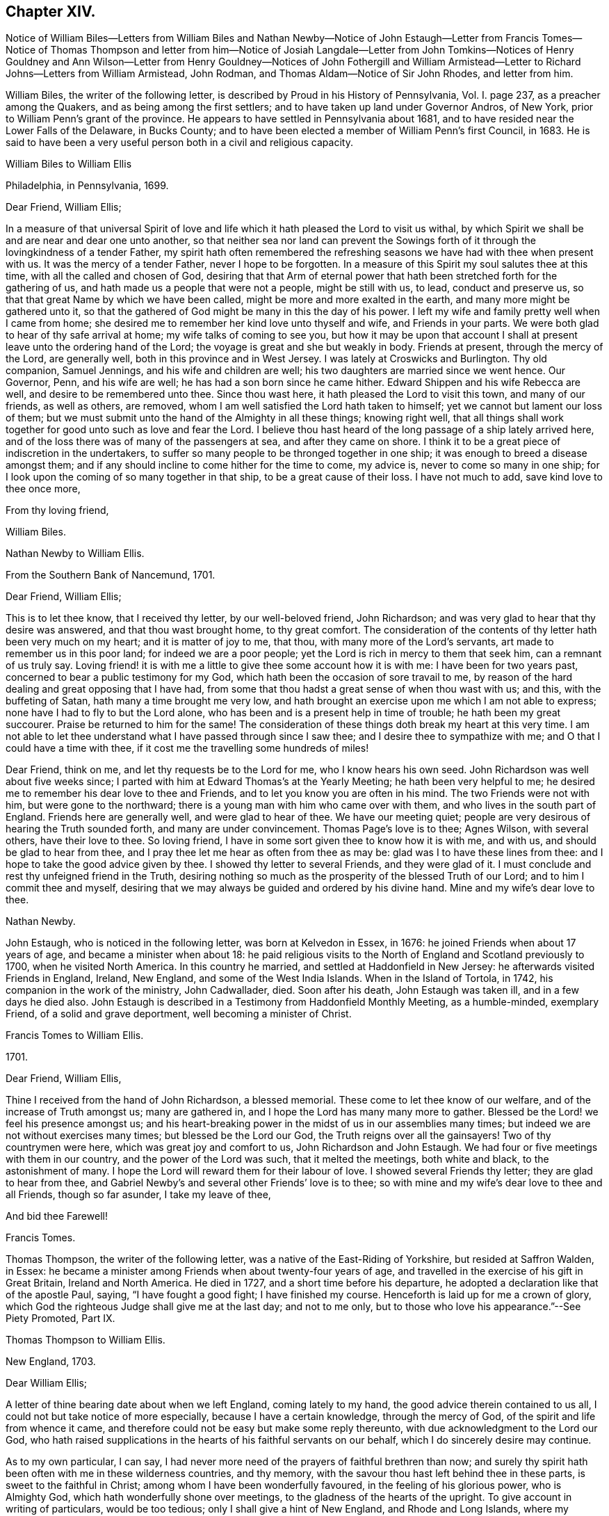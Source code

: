 == Chapter XIV.

Notice of William Biles--Letters from William Biles and
Nathan Newby--Notice of John Estaugh--Letter from Francis Tomes--Notice of Thomas Thompson
and letter from him--Notice of Josiah Langdale--Letter from John Tomkins--Notices of
Henry Gouldney and Ann Wilson--Letter from Henry Gouldney--Notices of John Fothergill
and William Armistead--Letter to Richard Johns--Letters from William Armistead,
John Rodman, and Thomas Aldam--Notice of Sir John Rhodes, and letter from him.

William Biles, the writer of the following letter,
is described by Proud in his History of Pennsylvania, Vol. I. page 237,
as a preacher among the Quakers, and as being among the first settlers;
and to have taken up land under Governor Andros, of New York,
prior to William Penn`'s grant of the province.
He appears to have settled in Pennsylvania about 1681,
and to have resided near the Lower Falls of the Delaware, in Bucks County;
and to have been elected a member of William Penn`'s first Council, in 1683.
He is said to have been a very useful person both in a civil and religious capacity.

William Biles to William Ellis

Philadelphia, in Pennsylvania, 1699.

Dear Friend, William Ellis;

In a measure of that universal Spirit of love and
life which it hath pleased the Lord to visit us withal,
by which Spirit we shall be and are near and dear one unto another,
so that neither sea nor land can prevent the Sowings forth
of it through the lovingkindness of a tender Father,
my spirit hath often remembered the refreshing seasons
we have had with thee when present with us.
It was the mercy of a tender Father, never I hope to be forgotten.
In a measure of this Spirit my soul salutes thee at this time,
with all the called and chosen of God,
desiring that that Arm of eternal power that hath
been stretched forth for the gathering of us,
and hath made us a people that were not a people, might be still with us, to lead,
conduct and preserve us, so that that great Name by which we have been called,
might be more and more exalted in the earth, and many more might be gathered unto it,
so that the gathered of God might be many in this the day of his power.
I left my wife and family pretty well when I came from home;
she desired me to remember her kind love unto thyself and wife,
and Friends in your parts.
We were both glad to hear of thy safe arrival at home;
my wife talks of coming to see you,
but how it may be upon that account I shall at present
leave unto the ordering hand of the Lord;
the voyage is great and she but weakly in body.
Friends at present, through the mercy of the Lord, are generally well,
both in this province and in West Jersey.
I was lately at Croswicks and Burlington.
Thy old companion, Samuel Jennings, and his wife and children are well;
his two daughters are married since we went hence.
Our Governor, Penn, and his wife are well; he has had a son born since he came hither.
Edward Shippen and his wife Rebecca are well, and desire to be remembered unto thee.
Since thou wast here, it hath pleased the Lord to visit this town,
and many of our friends, as well as others, are removed,
whom I am well satisfied the Lord hath taken to himself;
yet we cannot but lament our loss of them;
but we must submit unto the hand of the Almighty in all these things; knowing right well,
that all things shall work together for good unto such as love and fear the Lord.
I believe thou hast heard of the long passage of a ship lately arrived here,
and of the loss there was of many of the passengers at sea, and after they came on shore.
I think it to be a great piece of indiscretion in the undertakers,
to suffer so many people to be thronged together in one ship;
it was enough to breed a disease amongst them;
and if any should incline to come hither for the time to come, my advice is,
never to come so many in one ship;
for I look upon the coming of so many together in that ship,
to be a great cause of their loss.
I have not much to add, save kind love to thee once more,

From thy loving friend,

William Biles.

Nathan Newby to William Ellis.

From the Southern Bank of Nancemund, 1701.

Dear Friend, William Ellis;

This is to let thee know, that I received thy letter, by our well-beloved friend,
John Richardson; and was very glad to hear that thy desire was answered,
and that thou wast brought home, to thy great comfort.
The consideration of the contents of thy letter hath been very much on my heart;
and it is matter of joy to me, that thou, with many more of the Lord`'s servants,
art made to remember us in this poor land; for indeed we are a poor people;
yet the Lord is rich in mercy to them that seek him, can a remnant of us truly say.
Loving friend! it is with me a little to give thee some account how it is with me:
I have been for two years past, concerned to bear a public testimony for my God,
which hath been the occasion of sore travail to me,
by reason of the hard dealing and great opposing that I have had,
from some that thou hadst a great sense of when thou wast with us; and this,
with the buffeting of Satan, hath many a time brought me very low,
and hath brought an exercise upon me which I am not able to express;
none have I had to fly to but the Lord alone,
who has been and is a present help in time of trouble; he hath been my great succourer.
Praise be returned to him for the same!
The consideration of these things doth break my heart at this very time.
I am not able to let thee understand what I have passed through since I saw thee;
and I desire thee to sympathize with me; and O that I could have a time with thee,
if it cost me the travelling some hundreds of miles!

Dear Friend, think on me, and let thy requests be to the Lord for me,
who I know hears his own seed.
John Richardson was well about five weeks since;
I parted with him at Edward Thomas`'s at the Yearly Meeting;
he hath been very helpful to me;
he desired me to remember his dear love to thee and Friends,
and to let you know you are often in his mind.
The two Friends were not with him, but were gone to the northward;
there is a young man with him who came over with them,
and who lives in the south part of England.
Friends here are generally well, and were glad to hear of thee.
We have our meeting quiet; people are very desirous of hearing the Truth sounded forth,
and many are under convincement.
Thomas Page`'s love is to thee; Agnes Wilson, with several others,
have their love to thee.
So loving friend, I have in some sort given thee to know how it is with me, and with us,
and should be glad to hear from thee,
and I pray thee let me hear as often from thee as may be:
glad was I to have these lines from thee:
and I hope to take the good advice given by thee.
I showed thy letter to several Friends, and they were glad of it.
I must conclude and rest thy unfeigned friend in the Truth,
desiring nothing so much as the prosperity of the blessed Truth of our Lord;
and to him I commit thee and myself,
desiring that we may always be guided and ordered by his divine hand.
Mine and my wife`'s dear love to thee.

Nathan Newby.

John Estaugh, who is noticed in the following letter, was born at Kelvedon in Essex,
in 1676: he joined Friends when about 17 years of age,
and became a minister when about 18:
he paid religious visits to the North of England and Scotland previously to 1700,
when he visited North America.
In this country he married, and settled at Haddonfield in New Jersey:
he afterwards visited Friends in England, Ireland, New England,
and some of the West India Islands.
When in the Island of Tortola, in 1742, his companion in the work of the ministry,
John Cadwallader, died.
Soon after his death, John Estaugh was taken ill, and in a few days he died also.
John Estaugh is described in a Testimony from Haddonfield Monthly Meeting,
as a humble-minded, exemplary Friend, of a solid and grave deportment,
well becoming a minister of Christ.

Francis Tomes to William Ellis.

1701.

Dear Friend, William Ellis,

Thine I received from the hand of John Richardson, a blessed memorial.
These come to let thee know of our welfare, and of the increase of Truth amongst us;
many are gathered in, and I hope the Lord has many many more to gather.
Blessed be the Lord! we feel his presence amongst us;
and his heart-breaking power in the midst of us in our assemblies many times;
but indeed we are not without exercises many times; but blessed be the Lord our God,
the Truth reigns over all the gainsayers!
Two of thy countrymen were here, which was great joy and comfort to us,
John Richardson and John Estaugh.
We had four or five meetings with them in our country,
and the power of the Lord was such, that it melted the meetings, both white and black,
to the astonishment of many.
I hope the Lord will reward them for their labour of love.
I showed several Friends thy letter; they are glad to hear from thee,
and Gabriel Newby`'s and several other Friends`' love is to thee;
so with mine and my wife`'s dear love to thee and all Friends, though so far asunder,
I take my leave of thee,

And bid thee Farewell!

Francis Tomes.

Thomas Thompson, the writer of the following letter,
was a native of the East-Riding of Yorkshire, but resided at Saffron Walden, in Essex:
he became a minister among Friends when about twenty-four years of age,
and travelled in the exercise of his gift in Great Britain, Ireland and North America.
He died in 1727, and a short time before his departure,
he adopted a declaration like that of the apostle Paul, saying,
"`I have fought a good fight; I have finished my course.
Henceforth is laid up for me a crown of glory,
which God the righteous Judge shall give me at the last day; and not to me only,
but to those who love his appearance.`"--See Piety Promoted, Part IX.

Thomas Thompson to William Ellis.

New England, 1703.

Dear William Ellis;

A letter of thine bearing date about when we left England, coming lately to my hand,
the good advice therein contained to us all,
I could not but take notice of more especially, because I have a certain knowledge,
through the mercy of God, of the spirit and life from whence it came,
and therefore could not be easy but make some reply thereunto,
with due acknowledgment to the Lord our God,
who hath raised supplications in the hearts of his faithful servants on our behalf,
which I do sincerely desire may continue.

As to my own particular, I can say,
I had never more need of the prayers of faithful brethren than now;
and surely thy spirit hath been often with me in these wilderness countries,
and thy memory, with the savour thou hast left behind thee in these parts,
is sweet to the faithful in Christ; among whom I have been wonderfully favoured,
in the feeling of his glorious power, who is Almighty God,
which hath wonderfully shone over meetings, to the gladness of the hearts of the upright.
To give account in writing of particulars, would be too tedious;
only I shall give a hint of New England, and Rhode and Long Islands,
where my service hath chiefly lain as yet;
though some glorious meetings we have had in Maryland, Pennsylvania,
and East and West Jersey, but have made Little stay in these parts.
In New England, I visited several meetings seven or eight times over,
and am not yet clear of that country.
Upon Rhode Island, I hear is a young generation,
that is coming zealously up for the Truth; and the Lord is with them,
in whose name and power I have sometimes been made to thrash
the mountains that stood in their way and the Truth`'s way;
and many a grapple in spirit, I have had with them;
but the Lord hath hitherto preserved and borne up over all; and through his great love,
I am well in body and spirit, and my heart, I can say in humility, is strong for him.
Upon Long Island I was greatly concerned to promote discipline;
for they are short in that, though there is an innocent people among them,
and not many tall cedars are there to be met with.
Since the other side was written, we have had a large and glorious Yearly Meeting here;
and indeed we may say.
The love of God is very large to his people here and everywhere.
That which is wanting is on our parts,
viz. a close walking with Him who is the God of the living, exercised, bowed down souls,
and who love those that walk in true humility before him.
In this frame of mind the Lord forever keep us!
that so the work which he hath concerned us in,
may be gone through to the glory of his great Name, and the comfort of our own souls.
And dear friend! let me be remembered by thee in thy nearest approaches to the Lord,
in the feeling of whose divine power my soul salutes thee with thy dear wife,
and bids thee dearly Farewell!

From thy true friend,

Thomas Thompson.

Josiah Longdale, mentioned in this letter, was from Bridlington:
he visited America as a minister in 1700, and again in 1714;
and in 1723 he embarked with his family, with the intention of settling there;
but he was taken ill soon after sailing, and died on the passage,
making a peaceful close.
Some time afterwards his widow became the wife of Samuel Preston.--See American Memorials,
page 118.

John Tompkins to William Ellis.

London, the 4th of 2nd mo.
1704.

Dear Friend, William Ellis;

I have thy letter dated 25th of 1st mo.
last,
by which I understand that John Richardson will pay the £40 to the Thompson`'s family;
but I am sorry to hear of a bad disaster which hath befallen them, by a fire in the town;
it is a sore blow upon the poor ancient people in their old age,
and the poor wife of Thomas Thompson, now that her husband is remote from her.
I saw a letter that came this week from Antigua or Nevis, dated about six weeks ago,
giving account that Thomas Thompson and Josiah Longdale,
were at that time in that Island.
Josiah purposed to go to Jamaica,
but Thomas Thompson designed to return home from Antigua,
so that by next shipping we may expect him.
It is much surprise to me seeing he has stayed so long,
that he should leave Josiah alone at last; but it is time he was at home.
I perceive by thine that Jeremiah Grimshaw, Thomas Aldam,
and John Fothergill will come up to the meeting with another Friend;
I hope that Friend is thyself.
I should be glad to see thee, and would invite thee to my house, for quarters;
but our friend, Francis Plumstead,
tells me that he has invited thee already to his house, since thy landlord, James Tatham,
died; so I am forbid to covet my neighbour`'s property.
Dear William, my heart is toward the willing in Israel,
who offer themselves freely among the people,
and I remember thee at this present time in the love of Christ Jesus,
wherein we have had fellowship, and taken sweet counsel together.
Come and see us, and be partaker with us, of that joy and gladness of soul,
which we trust the Lord will fill us with, when he brings us together again.
I am straitened for time, so must conclude in true love,

Thy true friend and brother,

John Tomkins.

Henry Gouldney, the writer of the following letter, resided in White Hart Court,
Lombard-street, London.
It was at his house, in 1690, that George Fox died.
He seems to have used the term Landlord, in reference to James Tatham,
in the same sense as that in which it is used in the previous letter,
applying it to the person who hospitably entertained
William Ellis when he happened to be in London.

Ann Wilson, noticed in the following letter, was probably the same,
that about eight years before, by a simple communication in the ministry,
when at Brigflats Meeting near Sedbergh in Yorkshire, on a religious visit,
was instrumental in awakening Samuel Bownas to a
religious life.--See Life of Samuel Bownas.

Henry Gouldney to William Ellis.

London, 8th of the 2nd mo.
1704.

Dear Friend, Wk. Ellis;

The present circumstances of trade are such as that I am sorry they will not answer,
otherwise I should have desired a further correspondence on that subject,
but that however shall not interpose with our better acquaintance,
begun and held upon a more noble principle than that of outward interest.
Thy honest landlord, James Tatham, is indeed gone; and I doubt not,
hath now a better and more enduring mansion.
I should be glad to succeed him in the first, and I hope for a residence in the other;
for it is said in the Father`'s house there are many mansions;
and I question not that there will be room enough for the honest-hearted.

Dear friend, I love thee for the sake of thy noble and hearty resolution,
to serve in thy high and holy calling;
and it is thy great advantage that thy yokefellow is like-minded and draws the same way,
for this is not always the lot of faithful labourers;
exercises are the common companions of their pilgrimage;
but a second self helps to sweeten the bitter cup,
as thy generous and cheerful wife doubtless very often does.
Though I am not likely to see thee in the North this year,
yet I am pleased we have the hope of having thee in the South, at our anniversary.
Let not indifferent things hinder thee; for I assure thee,
the coming of the Lord`'s worthies at that season,
besides the helping on of the business of the meeting, has a great service,
as they come up in the life and beauty of the Truth,
labouring that this may reign among us.
The life and beauty of the Truth will give a lustre to all the affairs of Truth.
Though the business must be done,
and Friends exercise a care that the hedges be unbroken, yet that,
without the glorious shining of the power of God will not be a
sufficient inducement for Friends attending that assembly;
and I would not, with submission to the will of God,
that an eclipse should come on that solemn occasion.
But methinks sometimes that I observe obstructions in the way,
so that the virtue of the Truth does not circulate as one could desire,
considering the many vessels that seem to be filled with heavenly oil,
and the water-pots that are divinely filled, and want to be running over,
to refresh the souls of those that are thirsting after the refreshing streams thereof.
Methinks there is a nature that is rather for damming up these streams,
and is satisfied with the more puddled waters that will
not tend to the cleansing of the camp of God.

I am glad to hear Abraham Rawlinson came so well off at the assizes,
for his family and the Truth`'s sake.
Things among us are much as usual;
we have not of late had the visits of so many worthies as heretofore;
yet our dear Friend, William Penn, is among us and hath his share of service.
Ann Wilson, that was here lately, visited us,
and had a service to her own and Friends satisfaction.
I am, with mine and my wife`'s dear love to thee and thine, and all Friends,

Thy real friend,

Henry Gouldney.

John Fothergill, who is noticed in the following letter,
and was the writer of a subsequent one in this volume,
was born in Wensleydale in Yorkshire, in 1676:
he was brought up with great care by his parents,
who had joined the religious society of Friends.
He was attentive to the convictions of the Holy Spirit
upon his own mind from an early age,
and under the constraining power of the love of Christ,
became a minister of the Gospel when but a young man.
In his twenty-second year he paid a religious visit to Scotland,
and he subsequently visited various parts of Great Britain, Ireland, and America.
He was about 30 years of age when he paid his first visit to America:
he resided for some years at Knaresborough, where he died in 1744,
aged 69 years.--See Memoirs of Samuel Fothergill; also Piety Promoted, Part VIII.

William Armistead, the companion of John Fothergill,
and the writer of two letters in this collection,
appears only to have been twenty-five years of age
when he went to America on a religious visit:
he was a minister residing within Settle Monthly Meeting,
and had previously visited some parts of Great Britain in this capacity.
There is little recorded respecting him after his return from America;
but he settled in London in 1712,
and became one of the Correspondents of York Quarterly Meeting:
he died of consumption on the 19th of 3rd month, 1731, aged 56 years.

William Ellis to Richard Johns.

Airton, 1704.

To Richard Johns.

By this know, that it hath been often in my mind to write to thee,
but I have been prevented; so having this opportunity, I was not willing to pass it by,
but to let thee know that thou with many other Friends
hast been and art often in my mind;
and in the remembrance of you I can say,
my heart is often very much enlarged in love to you;
and great pleasure I have in thinking of you, and in the secret of my heart,
I desire the growth of Truth and righteousness amongst you,
and that many may be added to you,
and that the life of our profession may be perfectly enjoyed,
so that the desert may be as pools of water,
and the inhabitants of the wilderness may sing for joy,
because the Lord is risen to redeem his people by his holy arm,
which has put on strength, and is certainly made bare in this our day.

Dear Friend, I cannot easily express my love to thee;
and when I think of the times we have been together by sea and land,
and enjoyed that which is from everlasting and to everlasting,
it much more abounds with desires for thy safety till the end come;
for I see the adversary is at work to hinder the completing of the great work of salvation.
If this come to hand thou mayst give as much of my kind
and affectionate love to Friends as thou seest meet,
and to whom thou wilt.
I have been about a year and a half sorely afflicted,
and thought I should have gone before now,
yet am able to stir a little about amongst Friends, by which I have great help;
but I cannot yet see that I shall be well again whilst I am here.
Herewith come two Friends to visit you, John Fothergill and William Armistead.
Though but young they are well approved of, and zealous, both in doctrine and discipline;
men that I look for a great deal of good service out of, if they live; and if they come,
you may receive them as such.
So with true and unfeigned love to thee and thy wife, I rest

Thy true friend,

William Ellis.

William Armistead to William Ellis.

London, 27th of 2nd mo.
1704.

Dear Friend, William Ellis;

These lines are to let thee know that through the Lord`'s
mercy and great goodness I am well in my health,
as is also my companion, and pretty well in my mind,
considering that many exercises attend me.
Friends here are very kind and respectful to us;
but we have been so much in a hurry and cumber about getting forward,
that we could not enjoy them to our satisfaction;
however I am pretty easy in my mind in the main,
hoping that the great and good God who hath concerned us in his great work,
will go along with us, and attend us with his good Spirit,
which is alone the help of his people in all trials and exercises; and I can say,
it is the deep travail of my soul that I may keep so near unto him, and lean so upon him,
as that I may witness the brightness of his countenance shining in upon my soul,
which is that alone in which I can truly rejoice.

And dear William, let I pray thee, thy cry be unto the Almighty in my behalf,
that he may stay my mind, and anchor and settle my thoughts,
so firmly and steadfastly upon him,
as that by his power I may be carried on to his glory,
and my own soul`'s peace and satisfaction; that if it be his will to bring me back again,
it may be with sheaves in my bosom.
We are, for anything we know, going out of this town this day towards the Downs,
where the ship lieth, in expectation if the wind serve,
to set forward on our journey or voyage, the 30th of this month.
The fleet seems to be in great haste to be gone.
We wrote a few lines to thee before, but have had no answer yet.
We are likely, we hope, to go with an honest Friend who sails for Maryland.
I am very desirous to hear from my friends, but have not as yet heard from any of them,
which makes me a little wonder.
My dear love is to thee and thy wife, and your family, and faithful Friends in general,
and to my relations when thou hast opportunity.

From thy truly loving friend,

William Armistead.

The writer of the following letter is incidently mentioned by Samuel Bownas, page 82,
edition 1846, as "`a worthy Friend, John Rodman by name.`"

John Rodman to William Ellis.

New York, 21st of 11th mo.
1704.

Dear And Esteemed Friend, William Ellis;

In that love that is unchangeable, do I dearly salute thee,
hoping and steadfastly believing,
that the great God of mercy and love will be with thee in thy travail,
for his Name`'s sake, and for the prosperity of his Church, in a glorious manner,
to the great joy and comfort of those that truly love the Lord;
for I know from a living sense, that the Lord of the great harvest, even Jesus Christ,
is with thee, and doth sweetly comfort and strengthen thee by his Spirit, to go forward;
and through his pure love, maketh hard things easy.
O, magnified be his pure Name forever, for he is worthy! even Christ our Lord,
"`who is over all God blessed forever.`"
He hath, even in his holy body, showed us the example, enduring hardship for us,
that he that hath perfected salvation for us, might fit us to be made partakers of it.

Dear William, I may signify my dear unity with thee; for the Lord of all our mercies,
I can with great assurance of spirit say,
hath given me a living sense of his divine power that liveth in thee,
which hath knit my spirit to thee;
in which I have felt a rejoicing in humility before the Lord,
in that which cometh from above, in which joy and life from God,
though absent in body yet present in spirit, I felt encouragement in the sense of life,
to say unto thee, Go forward in the Name of the Lord.
My dear friend, Farewell!
The grace, mercy and power of God go with thee,
and be thy strength and comfort and unspeakable joy; always remembering that without Him,
we cannot do anything for his glory or our own good.
William, pray unto the Lord for me, that I may walk worthy of the Lord`'s mercies,
and be found a faithful steward, doing the will of the great God.
My dear love to Friends, and more particularly to those that have travelled amongst us,
as thou hast opportunity.

So rests thy well-wishing friend,

John Rodman.

Thomas Aldam to William Ellis.

Warmsworth, 20th of 10th mo.
1705.

Esteemed Friend, William Ellis;

My love in the unchangeable Truth doth hereby salute thee,
with thy dear wife and the rest of faithful Friends; and by this thou mayest know,
that both thy letters came to hand;
by which I understand that then thy exercises were great; these,
I desire the Lord in mercy, if it be his will, may abate, or however,
sweeten with the enjoyment of his life-giving presence.
O this is that, my dear friend, that makes hard things easy, and bitter things sweet.
He is the Physician of value who can cure all manner of diseases, both of body and mind;
those that know him can trust in him, hoping and patiently waiting for his salvation,
believing him to be a God keeping covenant,
and shewing mercy to a thousand generations of those that love and fear him,
being near to help us when our outward man decays, by the renewing of our inward man.

My dear friend, I do not write unto thee as to one that knows not these things;
but my heart being opened with the remembrance of his goodness,
and a present sense thereof, I cannot but say, O that my soul,
with the souls of his little ones,
may forever trust in the Lord! that we may know Him that hath been with us in six troubles,
to be with us also in the seventh; for I see when we have done all,
we have need of patience; for as to the outward man,
I have seen one event to the just and to the unjust; but blessed be the Lord,
he is settling a remnant upon that Rock, against which the gates of hell cannot prevail.

Again I dearly salute thee, my ancient friend,
having always taken very kindly thy remembrance of, and travail for me,
either by writing or otherwise;
and methinks we have still as much need to seek the Lord one for another,
and for his whole Church, as ever we had; for we have an unwearied adversary,
who goes about to deceive and devour.
I had written sooner to thee, but had hopes to have seen thee at the Quarterly Meeting,
if thy weakness did not hinder.
There still continuing a difference betwixt R. Clayton and Friends of Derby,
and being desired to be at their Quarterly Meeting,
I am in a strait touching my visit to York,
where I would have willingly been with the rest of my beloved friends,
considering Truth`'s service in our county,
and the great need there is of the peaceable wisdom,
in which our true unity is preserved.
If I be not there, I should be glad to hear of thy being there if the Lord enable thee.
I have not room to enlarge, but committing thee with myself to the Lord our preserver.

I remain thy friend and brother in the Truth,

Thomas Aldam.

Sir John Rhodes, Bart, the writer of the following letter, resided at Balber Hall,
in Derbyshire, but belonged to the meeting at Handsworth Woodhouse, near Sheffield.
Martha Rhodes, his mother, with whom he resided,
and whom Thomas Story styles "`The old lady,`" of this family,
appears to have adopted the principles of Friends at an early period,
and to have suffered distraints in consequence, between 1683 and 1690.
Her son, John, and one of her daughters also became Friends;
the former is said to have become convinced of the Truth when very young,
and to have embraced the same under the cross,
forsaking all the honour of this world and the friendship of it,
for that honour which is of God only,
and the friendship and fellowship of the faithful and sanctified in Christ.
Sir John Rhodes remained single to the end of his days and lived a retired life,
which rendered the brightness of his talents less
conspicuous than might otherwise have been the case.
He died about 1746.--See Life of Thomas Story, fol.
pages 90, 465, 684, 787.

John Rhodes to William Ellis.

Balber, in the Year 1705.

Much Esteemed Friend, William Ellis;

My dear love salutes thee, for the Truth`'s sake,
which hath made thee not only truly lovely,
but greatly serviceable to the Church in our day:
the Lord having honoured thee with an eminent station therein,
and endowed thee with the rich jewels of his treasury,
that he hath been pleased to open and dispense to the children of men,
in this age of the world.
And it is not the least of thy ornaments,
that thou art not lifted up with those distinguishing favours,
because they are given thee and not merited by thee, for which my soul loves thee,
and esteems thee above the great men of the earth;
and I could wish our outward habitations were nearer together,
that I might have the privilege of thy desired and valued company,
being sensible it would be much to my advantage in the better sort of things,
in which I covet that my profiting may be,
however things may succeed with me as to transitory enjoyments;
finding by a long experience that a habitation in the Truth is the greatest riches,
and I hope I shall ever be of that mind;
for through mercy I see more of the emptiness and
unsatisfactoriness of the great things of this world,
and of what her children, love, than I have sometimes done,
which often puts me in a travail, that I may be counted worthy through Christ,
to obtain a mansion with the redeemed and beloved of God in eternal habitations,
when the glories and honours here below will be at an end.

Dear William, my heart abounds in love, but I must stop, and let thee know,
that thy generous present came safe to hand,
and was gratefully accepted in the love thou sent it in,
but I was concerned that thou shouldest be at that charge,
in bestowing a kindness upon me, that never did anything to deserve it at thy hands.
I know not when I shall get to make my acknowledgments to thee at thy own house,
and to see thy good wife, of whose excellency I have heard much; for I am often not well,
which prevents me from going far from home.
I perceive it is thy lot also to meet with bodily exercises.
I should be glad to hear it was otherwise with thee.
As for me, I have found it good that I have these afflictions;
for they have taught me to number my days, and to apply my heart unto wisdom;
so that I may say, The Lord, in very faithfulness, has afflicted me,
and made me to sit in the dust and mourn over Him whom I have pierced,
and be in bitterness for it, that I might witness his great salvation and remission.
I must conclude with dear love to thee and thy kind wife.
I hope to remain

Thy loving and obliged friend for the Truth`'s sake,

John Rhodes.
